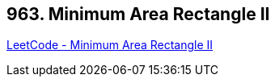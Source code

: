 == 963. Minimum Area Rectangle II

https://leetcode.com/problems/minimum-area-rectangle-ii/[LeetCode - Minimum Area Rectangle II]

